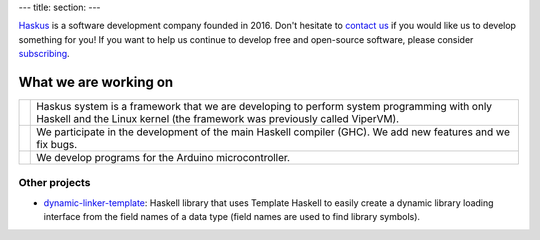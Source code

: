 ---
title:
section: 
---

Haskus_ is a software development company founded in 2016. Don't hesitate to
`contact us`_ if you would like us to develop something for you!
If you want to help us continue to develop free and open-source software, please
consider subscribing_.

.. _`contact us`: /contact
.. _Haskus: /about
.. _subscribing: /subscribe

What we are working on
======================


.. |system_icon| image:: /images/system_small.png
   :target: /system
   :class: icon
.. |ghc_icon| image:: /images/haskell-logo.png
   :target: /ghc
   :class: icon
.. |arduino_icon| image:: /images/arduino.jpg
   :target: /arduino
   :class: icon

.. |system_text| replace:: Haskus system is a framework that we are developing to
    perform system programming with only Haskell and the Linux kernel (the framework
    was previously called ViperVM).

.. |ghc_text| replace:: We participate in the development of the main Haskell compiler (GHC). We add new features and we fix bugs.

.. |arduino_text| replace:: We develop programs for the Arduino microcontroller.



+---------------------+----------------------------------------------------------+
| |system_icon|       | |system_text|                                            |
+---------------------+----------------------------------------------------------+
| |ghc_icon|          | |ghc_text|                                               |
+---------------------+----------------------------------------------------------+
| |arduino_icon|      | |arduino_text|                                           |
+---------------------+----------------------------------------------------------+


Other projects
--------------

* dynamic-linker-template_: Haskell library that uses Template Haskell to easily
  create a dynamic library loading interface from the field names of a data type
  (field names are used to find library symbols).

.. _`dynamic-linker-template`: http://hackage.haskell.org/package/dynamic-linker-template
